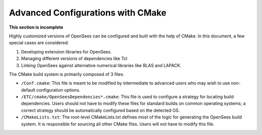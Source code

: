 
Advanced Configurations with CMake
==================================

**This section is incomplete**


Highly customized versions of OpenSees can be configured and built with 
the help of CMake. In this document, a few special cases are considered:

#. Developing extension libraries for OpenSees.
#. Managing different versions of dependencies like Tcl
#. Linking OpenSees against alternative numerical libraries like BLAS
   and LAPACK.


The CMake build system is primarily composed of 3 files:

- ``/Conf.cmake``: This file is meant to be modified by intermediate to advanced
  users who may wish to use non-default configuration options.

- ``/ETC/cmake/OpenSeesDependencies*.cmake``: This file is used to configure a
  strategy for locating build dependencies. Users should not have to modify
  these files for standard builds on common operating systems; a correct
  strategy should be automatically configured based on the detected OS.

- ``/CMakeLists.txt``: The root-level CMakeLists.txt defines most of the
  logic for generating the OpenSees build system. It is responsible for
  sourcing all other CMake files. Users will not have to modify this file.



